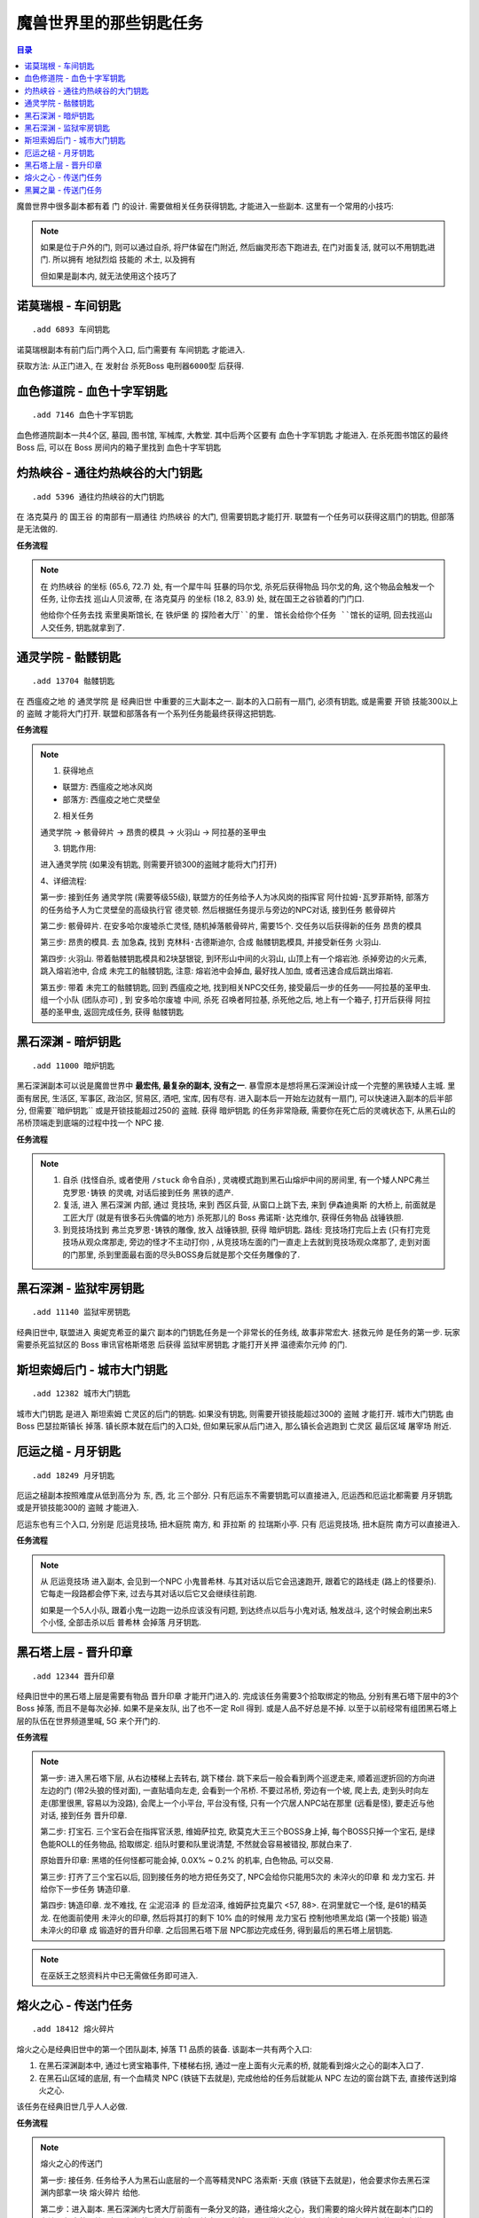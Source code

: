
.. _key-quest:

魔兽世界里的那些钥匙任务
==============================================================================

.. contents:: 目录
    :local:

.. image:: /_static/images/other-icon/GoldenKey.png


魔兽世界中很多副本都有着 ``门`` 的设计. 需要做相关任务获得钥匙, 才能进入一些副本. 这里有一个常用的小技巧:

.. note::

    如果是位于户外的门, 则可以通过自杀, 将尸体留在门附近, 然后幽灵形态下跑进去, 在门对面复活, 就可以不用钥匙进门. 所以拥有 ``地狱烈焰`` 技能的 ``术士``, 以及拥有

    但如果是副本内, 就无法使用这个技巧了


``诺莫瑞根`` - ``车间钥匙``
------------------------------------------------------------------------------

::

    .add 6893 车间钥匙

诺莫瑞根副本有前门后门两个入口, 后门需要有 ``车间钥匙`` 才能进入.

获取方法: 从正门进入, 在 ``发射台`` 杀死Boss ``电刑器6000型`` 后获得.


``血色修道院`` - ``血色十字军钥匙``
------------------------------------------------------------------------------

::

    .add 7146 血色十字军钥匙

血色修道院副本一共4个区, 墓园, 图书馆, 军械库, 大教堂. 其中后两个区要有 ``血色十字军钥匙`` 才能进入. 在杀死图书馆区的最终 Boss 后, 可以在 Boss 房间内的箱子里找到 ``血色十字军钥匙``


``灼热峡谷`` - ``通往灼热峡谷的大门钥匙``
------------------------------------------------------------------------------

::

    .add 5396 通往灼热峡谷的大门钥匙

在 ``洛克莫丹`` 的 ``国王谷`` 的南部有一扇通往 ``灼热峡谷`` 的大门, 但需要钥匙才能打开. 联盟有一个任务可以获得这扇门的钥匙, 但部落是无法做的.

**任务流程**

.. note::

    在 ``灼热峡谷`` 的坐标 (65.6, 72.7) 处, 有一个犀牛叫 ``狂暴的玛尔戈``, 杀死后获得物品 ``玛尔戈的角``, 这个物品会触发一个任务, 让你去找 ``巡山人贝波蒂``, 在 ``洛克莫丹`` 的坐标 (18.2, 83.9) 处, 就在国王之谷锁着的门门口.

    他给你个任务去找 ``索里奥斯馆长``, 在 ``铁炉堡`` 的 ``探险者大厅``的里. 馆长会给你个任务 ``馆长的证明``, 回去找巡山人交任务, 钥匙就拿到了.


``通灵学院`` - ``骷髅钥匙``
------------------------------------------------------------------------------

::

    .add 13704 骷髅钥匙

在 ``西瘟疫之地`` 的 ``通灵学院`` 是 ``经典旧世`` 中重要的三大副本之一. 副本的入口前有一扇门, 必须有钥匙, 或是需要 ``开锁`` 技能300以上的 ``盗贼`` 才能将大门打开. 联盟和部落各有一个系列任务能最终获得这把钥匙.

**任务流程**

.. note::

    1. 获得地点

    - 联盟方: 西瘟疫之地冰风岗
    - 部落方: 西瘟疫之地亡灵壁垒

    2. 相关任务

    ``通灵学院`` -> ``骸骨碎片`` -> ``昂贵的模具`` -> ``火羽山`` -> ``阿拉基的圣甲虫``

    3. 钥匙作用:

    进入通灵学院 (如果没有钥匙, 则需要开锁300的盗贼才能将大门打开)

    4、详细流程:

    第一步: 接到任务 ``通灵学院`` (需要等级55级), 联盟方的任务给予人为冰风岗的指挥官 ``阿什拉姆·瓦罗菲斯特``, 部落方的任务给予人为亡灵壁垒的高级执行官 ``德灵顿``. 然后根据任务提示与旁边的NPC对话, 接到任务 ``骸骨碎片``

    第二步: ``骸骨碎片``. 在安多哈尔废墟杀亡灵怪, 随机掉落骸骨碎片, 需要15个. 交任务以后获得新的任务 ``昂贵的模具``

    第三步: ``昂贵的模具``. 去 ``加急森``, 找到 ``克林科·古德斯迪尔``, 合成 ``骷髅钥匙模具``, 并接受新任务 ``火羽山``.

    第四步: ``火羽山``. 带着骷髅钥匙模具和2块瑟银锭, 到环形山中间的火羽山, 山顶上有一个熔岩池. 杀掉旁边的火元素, 跳入熔岩池中, 合成 ``未完工的骷髅钥匙``, 注意: 熔岩池中会掉血, 最好找人加血, 或者迅速合成后跳出熔岩.

    第五步: 带着 ``未完工的骷髅钥匙``, 回到 ``西瘟疫之地``, 找到相关NPC交任务, 接受最后一步的任务——阿拉基的圣甲虫. 组一个小队 (团队亦可) , 到 ``安多哈尔废墟`` 中间, 杀死 ``召唤者阿拉基``, 杀死他之后, 地上有一个箱子, 打开后获得 ``阿拉基的圣甲虫``, 返回完成任务, 获得 ``骷髅钥匙``


``黑石深渊`` - ``暗炉钥匙``
------------------------------------------------------------------------------

::

    .add 11000 暗炉钥匙

黑石深渊副本可以说是魔兽世界中 **最宏伟, 最复杂的副本, 没有之一**. 暴雪原本是想将黑石深渊设计成一个完整的黑铁矮人主城. 里面有居民, 生活区, 军事区, 政治区, 贸易区, 酒吧, 宝库, 因有尽有. 进入副本后一开始左边就有一扇门, 可以快速进入副本的后半部分, 但需要``暗炉钥匙`` 或是开锁技能超过250的 ``盗贼``. 获得 ``暗炉钥匙`` 的任务非常隐蔽, 需要你在死亡后的灵魂状态下, 从黑石山的吊桥顶端走到底端的过程中找一个 NPC 接.

**任务流程**

.. note::

    1. 自杀 (找怪自杀, 或者使用 ``/stuck`` 命令自杀) , 灵魂模式跑到黑石山熔炉中间的房间里, 有一个矮人NPC弗兰 ``克罗恩·铸铁`` 的灵魂, 对话后接到任务 ``黑铁的遗产``.
    2. 复活, 进入 ``黑石深渊`` 内部, 通过 ``竞技场``, 来到 ``西区兵营``, 从窗口上跳下去, 来到 ``伊森迪奥斯`` 的大桥上, 前面就是 ``工匠大厅`` (就是有很多石头傀儡的地方) 杀死那儿的 Boss ``弗诺斯·达克维尔``, 获得任务物品 ``战锤铁胆``.
    3. 到竞技场找到 ``弗兰克罗恩·铸铁的雕像``, 放入 ``战锤铁胆``, 获得 ``暗炉钥匙``. 路线: 竞技场打完后上去 (只有打完竞技场从观众席那走, 旁边的怪才不主动打你) , 从竞技场左面的门一直走上去就到竞技场观众席那了, 走到对面的门那里, 杀到里面最右面的尽头BOSS身后就是那个交任务雕像的了.


``黑石深渊`` - ``监狱牢房钥匙``
------------------------------------------------------------------------------

::

    .add 11140 监狱牢房钥匙

经典旧世中, 联盟进入 ``奥妮克希亚的巢穴`` 副本的门钥匙任务是一个非常长的任务线, 故事非常宏大. ``拯救元帅`` 是任务的第一步. 玩家需要杀死监狱区的 Boss ``审讯官格斯塔恩`` 后获得 ``监狱牢房钥匙`` 才能打开关押 ``温德索尔元帅`` 的门.

.. image:: 黑石深渊-暗炉钥匙.jpg


``斯坦索姆后门`` - ``城市大门钥匙``
------------------------------------------------------------------------------

::

    .add 12382 城市大门钥匙

``城市大门钥匙`` 是进入 ``斯坦索姆`` 亡灵区的后门的钥匙. 如果没有钥匙, 则需要开锁技能超过300的 ``盗贼`` 才能打开. ``城市大门钥匙`` 由 Boss ``巴瑟拉斯镇长`` 掉落. 镇长原本就在后门的入口处, 但如果玩家从后门进入, 那么镇长会逃跑到 ``亡灵区`` 最后区域 ``屠宰场`` 附近.

.. image:: 斯坦索姆-城市大门钥匙.jpg


``厄运之槌`` - ``月牙钥匙``
------------------------------------------------------------------------------

::

    .add 18249 月牙钥匙

厄运之槌副本按照难度从低到高分为 东, 西, 北 三个部分. 只有厄运东不需要钥匙可以直接进入, 厄运西和厄运北都需要 ``月牙钥匙`` 或是开锁技能300的 ``盗贼`` 才能进入.

厄运东也有三个入口, 分别是 ``厄运竞技场``, ``扭木庭院`` 南方, 和 ``菲拉斯`` 的 ``拉瑞斯小亭``. 只有 ``厄运竞技场``, ``扭木庭院`` 南方可以直接进入.

**任务流程**

.. note::

    从 ``厄运竞技场`` 进入副本, 会见到一个NPC ``小鬼普希林``. 与其对话以后它会迅速跑开, 跟着它的路线走 (路上的怪要杀). 它每走一段路都会停下来, 过去与其对话以后它又会继续往前跑.

    如果是一个5人小队, 跟着小鬼一边跑一边杀应该没有问题, 到达终点以后与小鬼对话, 触发战斗, 这个时候会刷出来5个小怪, 全部击杀以后 ``普希林`` 会掉落 ``月牙钥匙``.

.. image:: 厄运之槌东-月牙钥匙.jpg


``黑石塔上层`` - ``晋升印章``
------------------------------------------------------------------------------

::

    .add 12344 晋升印章

经典旧世中的黑石塔上层是需要有物品 ``晋升印章`` 才能开门进入的. 完成该任务需要3个拾取绑定的物品, 分别有黑石塔下层中的3个 Boss 掉落, 而且不是每次必掉. 如果不是亲友队, 出了也不一定 Roll 得到. 或是人品不好总是不掉. 以至于以前经常有组团黑石塔上层的队伍在世界频道里喊, 5G 来个开门的.

**任务流程**

.. note::

    第一步: 进入黑石塔下层, 从右边楼梯上去转右, 跳下楼台. 跳下来后一般会看到两个巡逻走来, 顺着巡逻折回的方向进左边的门 (带2头狼的怪对面), 一直贴墙向左走, 会看到一个吊桥. 不要过吊桥, 旁边有一个坡, 爬上去, 走到头时向左走(那里很黑, 容易以为没路), 会爬上一个小平台, 平台没有怪, 只有一个穴居人NPC站在那里 (远看是怪), 要走近与他对话, 接到任务 ``晋升印章``.
    
    第二步: 打宝石. 三个宝石会在指挥官沃恩, 维姆萨拉克, 欧莫克大王三个BOSS身上掉, 每个BOSS只掉一个宝石, 是绿色能ROLL的任务物品, 拾取绑定. 组队时要和队里说清楚, 不然就会容易被错投, 那就白来了. 
    
    原始晋升印章: 黑塔的任何怪都可能会掉, 0.0X% ~ 0.2% 的机率, 白色物品, 可以交易.
    
    第三步: 打齐了三个宝石以后, 回到接任务的地方把任务交了, NPC会给你只能用5次的 ``未淬火的印章`` 和 ``龙力宝石``. 并给你下一步任务 ``铸造印章``.
    
    第四步: ``铸造印章``. 龙不难找, 在 ``尘泥沼泽`` 的 ``巨龙沼泽``, ``维姆萨拉克巢穴`` <57, 88>. 在洞里就它一个怪, 是61的精英龙. 在他面前使用 ``未淬火的印章``, 然后将其打的剩下 10% 血的时候用 ``龙力宝石`` 控制他喷黑龙焰 (第一个技能) 锻造 ``未淬火的印章`` 成 ``锻造好的晋升印章``. 之后回黑石塔下层 NPC那边完成任务, 得到最后的黑石塔上层钥匙.


.. note::

    在巫妖王之怒资料片中已无需做任务即可进入.


``熔火之心`` - 传送门任务
------------------------------------------------------------------------------

::

    .add 18412 熔火碎片

熔火之心是经典旧世中的第一个团队副本, 掉落 T1 品质的装备. 该副本一共有两个入口:

1. 在黑石深渊副本中, 通过七贤宝箱事件, 下楼梯右拐, 通过一座上面有火元素的桥, 就能看到熔火之心的副本入口了.
2. 在黑石山区域的底层, 有一个血精灵 NPC (铁链下去就是), 完成他给的任务后就能从 NPC 左边的窗台跳下去, 直接传送到熔火之心.

该任务在经典旧世几乎人人必做.

**任务流程**

.. note::

    ``熔火之心的传送门``

    第一步: 接任务. 任务给予人为黑石山底层的一个高等精灵NPC ``洛索斯·天痕`` (铁链下去就是)，他会要求你去黑石深渊内部拿一块 ``熔火碎片`` 给他.
    
    第二步：进入副本. 黑石深渊内七贤大厅前面有一条分叉的路，通往熔火之心，我们需要的熔火碎片就在副本门口的左边，很大的一块石板，很好找. 如何到达这个地方呢? 当然可以用常规的方法一路杀过去. 对于60级的玩家来说，这个是很轻松的. 当然，也有捷径，不过需要消耗火抗药或者需要队伍中有治疗.
    
    **捷径**：进入副本以后左走, 打开铁门，按下图的白色路线杀过去，路上怪也不多，如果有MT在前面拉怪的话，直接冲也可以，不过不建议，因为等下要跳窗，后面有怪难免慌张，跳过头就惨了.
    
    到达下图标示的跳窗位置后，从窗口跳出去，注意别跳过头，窗外有平台，跳到平台上就好了. 等大家就位以后，一起跳到下面的路上，注意巡逻. 
    
    下去往火元素BOSS的方向前进，顺手杀了火元素BOSS（掉落各职业的火抗护腕），然后从桥上跳下，沿着左边的墙角往上走，一直走到没有地方站为止，这个时候你会看到前方岩浆中间有一个小岛，上面有几个火元素. 吃火抗药，或者让牧师上盾小德上回春，愈合，一直游过去，在小岛边缘集合（60级玩家在这里是不会引怪的.
    
    下面就很简单了, 杀了火元素, 上岸, MC大门就在眼前, 拿了任务物品以后转化为团队, 进入MC, 再出来, 就到了接任务的NPC身边了.

.. image:: 黑石深渊-熔火之心的传送门.jpg


``黑翼之巢`` - 传送门任务
------------------------------------------------------------------------------

黑翼之巢是经典旧世中的第二个团队副本, 掉落 T2 品质的装备. 该副本一共有两个入口:

1. 在黑石塔上层, 杀死大酋长雷德后, 后面的通道里有一个副本门.
2. 在黑石塔副本的入口附近, 有一个传送宝珠, 但是需要做任务才能使用.

该任务的第一步是在黑石塔副本的入口附近, 有一个叫 ``裂盾军需官`` 的兽人怪, 杀死后会获得一个任务物品, 触发 ``黑手的命令`` 任务. 任务要求击杀 ``黑石塔上层`` 的 ``达吉萨斯将军`` Boss, 然后摸 Boss 身后的水晶球即可.

.. image:: 黑石塔-裂盾军需官.jpg

.. note::

    在巫妖王之怒资料片中已无需做任务即可进入.
